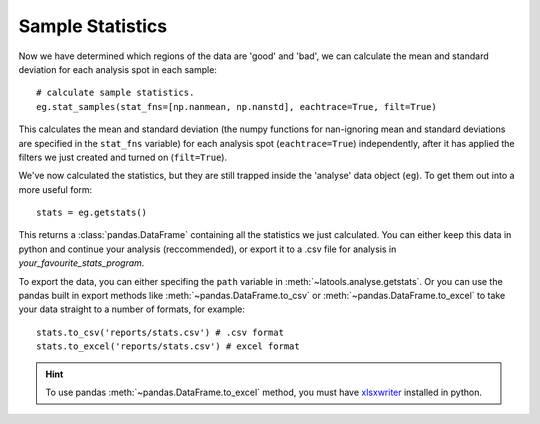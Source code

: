 .. _statistics:

#################
Sample Statistics
#################

Now we have determined which regions of the data are 'good' and 'bad', we can calculate the mean and standard deviation for each analysis spot in each sample::

	# calculate sample statistics.
	eg.stat_samples(stat_fns=[np.nanmean, np.nanstd], eachtrace=True, filt=True)

This calculates the mean and standard deviation (the numpy functions for nan-ignoring mean and standard deviations are specified in the ``stat_fns`` variable) for each analysis spot (``eachtrace=True``) independently, after it has applied the filters we just created and turned on (``filt=True``).

We've now calculated the statistics, but they are still trapped inside the 'analyse' data object (``eg``).
To get them out into a more useful form::

	stats =	eg.getstats()

This returns a :class:`pandas.DataFrame` containing all the statistics we just calculated.
You can either keep this data in python and continue your analysis (reccommended), or export it to a .csv file for analysis in *your_favourite_stats_program*.

To export the data, you can either specifing the ``path`` variable in :meth:`~latools.analyse.getstats`.
Or you can use the pandas built in export methods like :meth:`~pandas.DataFrame.to_csv` or :meth:`~pandas.DataFrame.to_excel` to take your data straight to a number of formats, for example::

	stats.to_csv('reports/stats.csv') # .csv format
	stats.to_excel('reports/stats.csv') # excel format

.. hint:: To use pandas :meth:`~pandas.DataFrame.to_excel` method, you must have `xlsxwriter <http://xlsxwriter.readthedocs.io/>`_ installed in python.